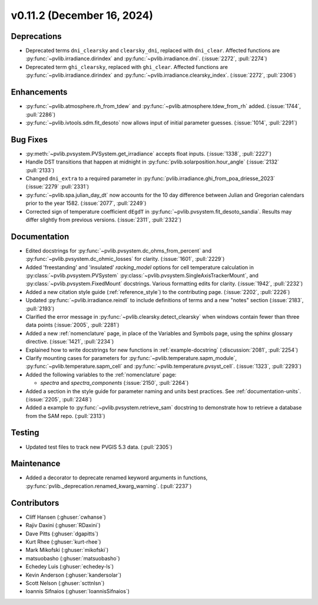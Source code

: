 .. _whatsnew_01120:


v0.11.2 (December 16, 2024)
---------------------------

Deprecations
~~~~~~~~~~~~
* Deprecated terms ``dni_clearsky`` and ``clearsky_dni``, replaced with ``dni_clear``.
  Affected functions are :py:func:`~pvlib.irradiance.dirindex` and :py:func:`~pvlib.irradiance.dni`.
  (:issue:`2272`, :pull:`2274`)
* Deprecated term ``ghi_clearsky``, replaced with ``ghi_clear``.
  Affected functions are :py:func:`~pvlib.irradiance.dirindex` and :py:func:`~pvlib.irradiance.clearsky_index`.
  (:issue:`2272`, :pull:`2306`)


Enhancements
~~~~~~~~~~~~
* :py:func:`~pvlib.atmosphere.rh_from_tdew` and :py:func:`~pvlib.atmosphere.tdew_from_rh`
  added. (:issue:`1744`, :pull:`2286`)
* :py:func:`~pvlib.ivtools.sdm.fit_desoto` now allows input of initial
  parameter guesses. (:issue:`1014`, :pull:`2291`)

Bug Fixes
~~~~~~~~~
* :py:meth:`~pvlib.pvsystem.PVSystem.get_irradiance` accepts float inputs.
  (:issue:`1338`, :pull:`2227`)
* Handle DST transitions that happen at midnight in :py:func:`pvlib.solarposition.hour_angle`
  (:issue:`2132` :pull:`2133`)
* Changed ``dni_extra`` to a required parameter in :py:func:`pvlib.irradiance.ghi_from_poa_driesse_2023`
  (:issue:`2279` :pull:`2331`)
* :py:func:`~pvlib.spa.julian_day_dt` now accounts for the 10 day difference
  between Julian and Gregorian calendars prior to the year 1582. (:issue:`2077`, :pull:`2249`)
* Corrected sign of temperature coefficient ``dEgdT`` in :py:func:`~pvlib.pvsystem.fit_desoto_sandia`.
  Results may differ slightly from previous versions. (:issue:`2311`, :pull:`2322`)

Documentation
~~~~~~~~~~~~~
* Edited docstrings for :py:func:`~pvlib.pvsystem.dc_ohms_from_percent` and
  :py:func:`~pvlib.pvsystem.dc_ohmic_losses` for clarity. (:issue:`1601`, :pull:`2229`)
* Added 'freestanding' and 'insulated' `racking_model` options for cell
  temperature calculation in :py:class:`~pvlib.pvsystem.PVSystem`
  :py:class:`~pvlib.pvsystem.SingleAxisTrackerMount`, and
  :py:class:`~pvlib.pvsystem.FixedMount` docstrings. Various formatting edits
  for clarity. (:issue:`1942`, :pull:`2232`)
* Added a new citation style guide (:ref:`reference_style`) to the contributing
  page. (:issue:`2202`, :pull:`2226`)
* Updated :py:func:`~pvlib.irradiance.reindl` to include definitions of terms
  and a new "notes" section (:issue:`2183`, :pull:`2193`)
* Clarified the error message in :py:func:`~pvlib.clearsky.detect_clearsky` when
  windows contain fewer than three data points (:issue:`2005`, :pull:`2281`)
* Added a new :ref:`nomenclature` page, in place of the Variables and Symbols
  page, using the sphinx glossary directive. (:issue:`1421`, :pull:`2234`)
* Explained how to write docstrings for new functions in :ref:`example-docstring`
  (:discussion:`2081`, :pull:`2254`)
* Clarify mounting cases for parameters for :py:func:`~pvlib.temperature.sapm_module`,
  :py:func:`~pvlib.temperature.sapm_cell` and :py:func:`~pvlib.temperature.pvsyst_cell`.
  (:issue:`1323`, :pull:`2293`)
* Added the following variables to the :ref:`nomenclature` page:

  - `spectra` and `spectra_components` (:issue:`2150`, :pull:`2264`)

* Added a section in the style guide for parameter naming and units best practices.
  See :ref:`documentation-units`. (:issue:`2205`, :pull:`2248`)
* Added a example to :py:func:`~pvlib.pvsystem.retrieve_sam` docstring to
  demonstrate how to retrieve a database from the SAM repo. (:pull:`2313`)

Testing
~~~~~~~
* Updated test files to track new PVGIS 5.3 data. (:pull:`2305`)

Maintenance
~~~~~~~~~~~
* Added a decorator to deprecate renamed keyword arguments in functions,
  :py:func:`pvlib._deprecation.renamed_kwarg_warning`. (:pull:`2237`)


Contributors
~~~~~~~~~~~~
* Cliff Hansen (:ghuser:`cwhanse`)
* Rajiv Daxini (:ghuser:`RDaxini`)
* Dave Pitts (:ghuser:`dgapitts`)
* Kurt Rhee (:ghuser:`kurt-rhee`)
* Mark Mikofski (:ghuser:`mikofski`)
* matsuobasho (:ghuser:`matsuobasho`)
* Echedey Luis (:ghuser:`echedey-ls`)
* Kevin Anderson (:ghuser:`kandersolar`)
* Scott Nelson (:ghuser:`scttnlsn`)
* Ioannis Sifnaios (:ghuser:`IoannisSifnaios`)
